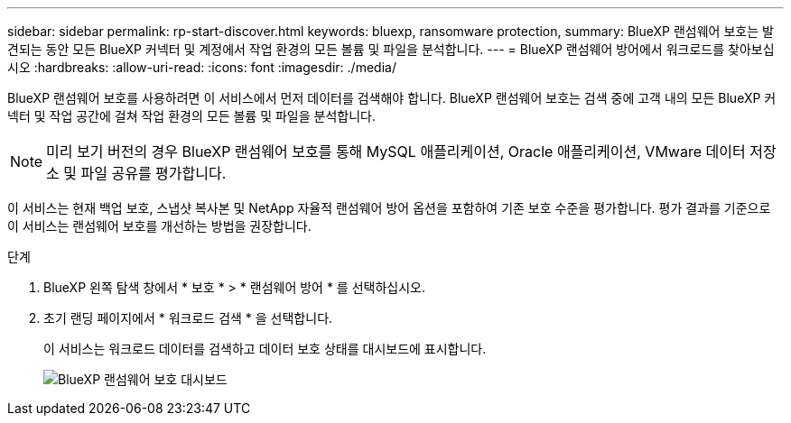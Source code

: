 ---
sidebar: sidebar 
permalink: rp-start-discover.html 
keywords: bluexp, ransomware protection, 
summary: BlueXP 랜섬웨어 보호는 발견되는 동안 모든 BlueXP 커넥터 및 계정에서 작업 환경의 모든 볼륨 및 파일을 분석합니다. 
---
= BlueXP 랜섬웨어 방어에서 워크로드를 찾아보십시오
:hardbreaks:
:allow-uri-read: 
:icons: font
:imagesdir: ./media/


[role="lead"]
BlueXP 랜섬웨어 보호를 사용하려면 이 서비스에서 먼저 데이터를 검색해야 합니다. BlueXP 랜섬웨어 보호는 검색 중에 고객 내의 모든 BlueXP 커넥터 및 작업 공간에 걸쳐 작업 환경의 모든 볼륨 및 파일을 분석합니다.


NOTE: 미리 보기 버전의 경우 BlueXP 랜섬웨어 보호를 통해 MySQL 애플리케이션, Oracle 애플리케이션, VMware 데이터 저장소 및 파일 공유를 평가합니다.

이 서비스는 현재 백업 보호, 스냅샷 복사본 및 NetApp 자율적 랜섬웨어 방어 옵션을 포함하여 기존 보호 수준을 평가합니다. 평가 결과를 기준으로 이 서비스는 랜섬웨어 보호를 개선하는 방법을 권장합니다.

.단계
. BlueXP 왼쪽 탐색 창에서 * 보호 * > * 랜섬웨어 방어 * 를 선택하십시오.
. 초기 랜딩 페이지에서 * 워크로드 검색 * 을 선택합니다.
+
이 서비스는 워크로드 데이터를 검색하고 데이터 보호 상태를 대시보드에 표시합니다.

+
image:screen-dashboard.png["BlueXP 랜섬웨어 보호 대시보드"]


